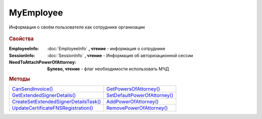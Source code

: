 MyEmployee
==========


Информация о своём пользователе как сотруднике организации

  .. versionadded:: 5.37.0



.. rubric:: Свойства

:EmployeeInfo:
  :doc:`EmployeeInfo` **, чтение** - информация о сотруднике


:SessionInfo:
  :doc:`SessionInfo` **, чтение** - Информация об авторизационной сессии


:NeedToAttachPowerOfAttorney:
  **Булево, чтение** - флаг необходимости использовать МЧД



.. rubric:: Методы


+--------------------------------------------------+-----------------------------------------+
| |MyEmployee-CanSendInvoice|_                     | |MyEmployee-GetPowersOfAttorney|_       |
+--------------------------------------------------+-----------------------------------------+
| |MyEmployee-GetExtendedSignerDetails|_           | |MyEmployee-SetDefaultPowerOfAttorney|_ |
+--------------------------------------------------+-----------------------------------------+
| |MyEmployee-CreateSetExtendedSignerDetailsTask|_ | |MyEmployee-AddPowerOfAttorney|_        |
+--------------------------------------------------+-----------------------------------------+
| |MyEmployee-UpdateCertificateFNSRegistration|_   | |MyEmployee-RemovePowerOfAttorney|_     |
+--------------------------------------------------+-----------------------------------------+


.. |MyEmployee-CanSendInvoice| replace:: CanSendInvoice()
.. |MyEmployee-GetExtendedSignerDetails| replace:: GetExtendedSignerDetails()
.. |MyEmployee-CreateSetExtendedSignerDetailsTask| replace:: CreateSetExtendedSignerDetailsTask()
.. |MyEmployee-UpdateCertificateFNSRegistration| replace:: UpdateCertificateFNSRegistration()
.. |MyEmployee-GetPowersOfAttorney| replace:: GetPowersOfAttorney()
.. |MyEmployee-SetDefaultPowerOfAttorney| replace:: SetDefaultPowerOfAttorney()
.. |MyEmployee-AddPowerOfAttorney| replace:: AddPowerOfAttorney()
.. |MyEmployee-RemovePowerOfAttorney| replace:: RemovePowerOfAttorney()


.. _MyEmployee-CanSendInvoice:
.. method:: MyEmployee.CanSendInvoice()

  Проверяет можно ли подписывать счета-фактуры, используя сертфиикат, с которым произошла авторизация. Если невозможно, то вернёт текст с причиной, иначе - пустую строку



.. _MyEmployee-GetExtendedSignerDetails:
.. method:: MyEmployee.GetExtendedSignerDetails(DocumentTitleName=``UNKNOWN``)

  :DocumentTitleName: ``строка`` тип титула документа. :doc:`Возможные значения <Enums/DocumentTitleType>`

  Возвращает :doc:`параметры подписанта <ExtendedSignerDetails>` в текущей организации для указанного типа титула и сертификата, использованного в авторизации (можно найти в **SessionInfo**).
  Получить значение для *DocumentTitleName* можно из объекта :doc:`DocumentTitle` в ответе метода :meth:`Organization.GetDocumentTypes`
  Для *DocumentTitleName* == ``Absent`` и *DocumentTitleName* == ``UNKNOWN`` вызов невозможен.



.. _MyEmployee-CreateSetExtendedSignerDetailsTask:
.. method:: MyEmployee.CreateSetExtendedSignerDetailsTask()

  Возвращает :doc:`объект <SetExtendedSignerDetailsTask>`, с помощью которого можно установить параметры подписанта для сертификата, использованного в авторизации (можно найти в **SessionInfo**)



.. _MyEmployee-UpdateCertificateFNSRegistration:
.. method:: MyEmployee.UpdateCertificateFNSRegistration()

  Добавляет в сообщение для ФНС сертификат, использованный в авторизации (можно найти в **SessionInfo**)



.. _MyEmployee-GetPowersOfAttorney:
.. method:: MyEmployee.GetPowersOfAttorney(OnlyActual=``True``)

  :OnlyActual: ``булево`` признак того, что нужно возвращать только действующие доверенности

  Возвращает :doc:`коллекцию <Collection>` :doc:`доверенностей текущего сотрудника <EmployeePowerOfAttorney>`.
  Если флаг ``OnlyActual`` истинен, то вернутся только действующие доверенности



.. _MyEmployee-SetDefaultPowerOfAttorney:
.. method:: MyEmployee.SetDefaultPowerOfAttorney(PowerOfAttorney)

  :PowerOfAttorney: :doc:`PowerOfAttorney` объект доверенности

  Устанавливает для текущего пользователя переданную доверенность как доверенность по умолчанию.
  Возвращает :doc:`доверенность сотрудника <EmployeePowerOfAttorney>`



.. _MyEmployee-AddPowerOfAttorney:
.. method:: MyEmployee.AddPowerOfAttorney(PowerOfAttorney)

  :PowerOfAttorney: :doc:`PowerOfAttorney` объект доверенности

  Привязывает доверенность к текущему сотруднику.
  Возвращает :doc:`доверенность сотрудника <EmployeePowerOfAttorney>`



.. _MyEmployee-RemovePowerOfAttorney:
.. method:: MyEmployee.RemovePowerOfAttorney(PowerOfAttorney)

  :PowerOfAttorney: :doc:`PowerOfAttorney` объект доверенности

  Отвязывает довереность от текущего сотрудника
